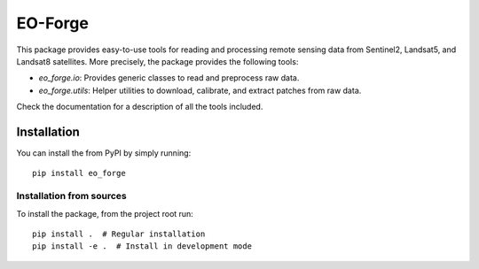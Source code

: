 ========
EO-Forge
========

This package provides easy-to-use tools for reading and processing remote sensing data from 
Sentinel2, Landsat5, and Landsat8 satellites.
More precisely, the package provides the following tools:

- `eo_forge.io`: Provides generic classes to read and preprocess raw data. 
- `eo_forge.utils`: Helper utilities to download, calibrate, and extract patches from raw data.

Check the documentation for a description of all the tools included.

Installation
============

You can install the from PyPI by simply running::

    pip install eo_forge


Installation from sources
-------------------------

To install the package, from the project root run::

    pip install .  # Regular installation
    pip install -e .  # Install in development mode

